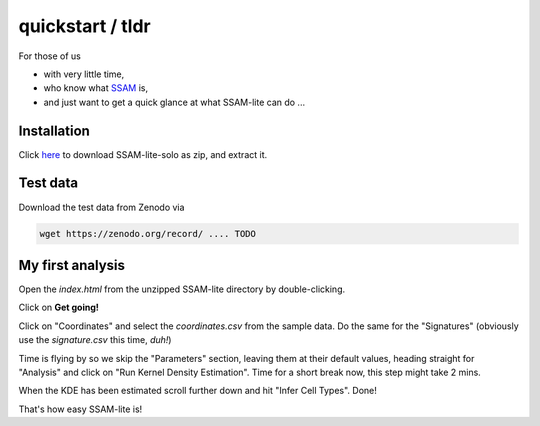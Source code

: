 #################
quickstart / tldr
#################


For those of us

- with very little time,
- who know what `SSAM <https://www.nature.com/articles/s41467-021-23807-4>`__ is,
- and just want to get a quick glance at what SSAM-lite can do ...


Installation
============

Click `here <https://github.com/HiDiHlabs/ssam-lite/archive/refs/heads/main.zip>`__
to download SSAM-lite-solo as zip, and extract it.


Test data
=========

Download the test data from Zenodo via 

.. code-block:: bash

   wget https://zenodo.org/record/ .... TODO



My first analysis
=================

Open the *index.html* from the unzipped SSAM-lite directory by double-clicking.

Click on **Get going!**

Click on "Coordinates" and select the *coordinates.csv* from the sample data.
Do the same for the "Signatures" (obviously use the *signature.csv* this time, *duh!*)

Time is flying by so we skip the "Parameters" section, leaving them at their default values,
heading straight for "Analysis" and click on "Run Kernel Density Estimation".
Time for a short break now, this step might take 2 mins.

When the KDE has been estimated scroll further down and hit "Infer Cell Types". Done!

That's how easy SSAM-lite is!